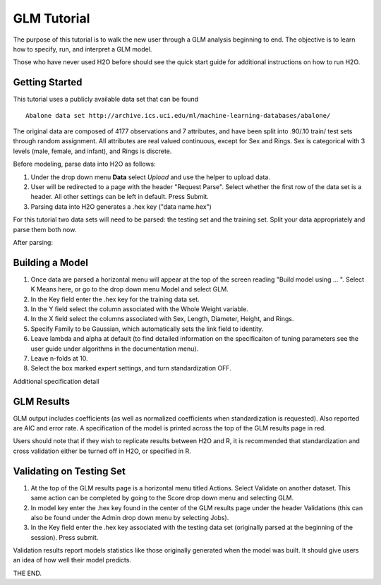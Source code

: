 GLM Tutorial
------------

The purpose of this tutorial is to walk the new user through 
a GLM analysis beginning to end. The objective is to  learn how to
specify, run, and interpret a GLM model. 

Those who have never used H2O before should see the quick start guide
for additional instructions on how to run H2O.

Getting Started
"""""""""""""""

This tutorial uses a publicly available data set that can be found

::

  Abalone data set http://archive.ics.uci.edu/ml/machine-learning-databases/abalone/


The original data are composed of 4177 observations and 7 attributes,
and have been split into .90/.10 train/ test sets through random
assignment. All attributes are real valued continuous, except for Sex
and Rings. Sex is categorical with 3 levels (male, female, and infant),
and Rings is discrete. 

Before modeling, parse data into H2O as follows:

#. Under the drop down menu **Data** select *Upload* and use the helper to
   upload data.  


#. User will be redirected to a page with the header "Request
   Parse". Select whether the first row of the data set is a
   header. All other settings can be left in default. Press Submit. 


#. Parsing data into H2O generates a .hex key ("data name.hex")


For this tutorial two data sets will need to be parsed: the testing
set and the training set. Split your data appropriately and parse them
both now. 

.. image:: GLMparse.png
   :width: 100%

After parsing:

.. image:: GLMparse2.png
   :width: 100%



Building a Model
""""""""""""""""

#. Once  data are parsed a horizontal menu will appear at the top
   of the screen reading "Build model using ... ". Select 
   K Means here, or go to the drop down menu Model and
   select GLM. 


#. In the Key field enter the .hex key for the training data set. 


#. In the Y field select the column associated with the Whole Weight variable. 


#. In the X field select the columns associated with Sex, Length,
   Diameter, Height, and Rings. 


#. Specify Family to be Gaussian, which automatically sets the link
   field to identity. 


#. Leave lambda and alpha at default (to find detailed information on the
   specificaiton of tuning parameters see the user guide under
   algorithms in the documentation menu). 


#. Leave n-folds at 10. 


#. Select the box marked expert settings, and turn standardization
   OFF. 


.. image:: GLMrequest.png
   :width: 100%




Additional specification detail





.. image:: GLMrequest2.png
   :width: 100%




GLM Results
"""""""""""

GLM output includes coefficients (as well as normalized coefficients when
standardization is requested). Also reported are AIC and
error rate. A specification of the model is printed across the top
of the GLM results page in red. 

Users should note that if they wish to replicate results between H2O
and R, it is recommended that standardization and cross validation
either be turned off in H2O, or specified in R. 


.. image:: GLMoutput.png
   :width: 100%



Validating on Testing Set
"""""""""""""""""""""""""

#. At the top of the GLM results page is a horizontal menu titled
   Actions. Select Validate on another dataset. This same action can
   be completed by going to the Score drop down menu and selecting
   GLM.
 

#. In model key enter the .hex key found in the center of the GLM
   results page under the header Validations (this can also be found
   under the Admin drop down menu by selecting Jobs). 


#. In the Key field enter the .hex key associated with the testing
   data set (originally parsed at the beginning of the session). Press
   submit. 


.. image:: GLMvrequest.png
   :width: 100%


Validation results report models statistics like those originally
generated when the model was built. It should give users an idea of
how well their model predicts. 

.. image:: GLMvresults.png
   :width: 100%


THE END. 



